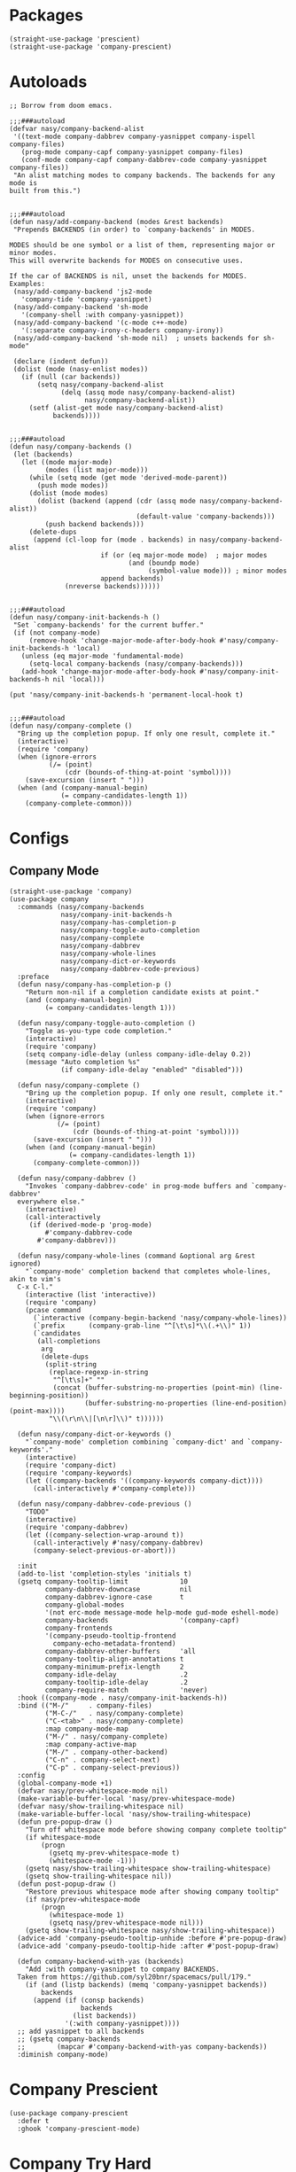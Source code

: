 * Packages

#+begin_src elisp
  (straight-use-package 'prescient)
  (straight-use-package 'company-prescient)
#+end_src

* Autoloads

#+begin_src elisp
  ;; Borrow from doom emacs.

  ;;;###autoload
  (defvar nasy/company-backend-alist
   '((text-mode company-dabbrev company-yasnippet company-ispell company-files)
     (prog-mode company-capf company-yasnippet company-files)
     (conf-mode company-capf company-dabbrev-code company-yasnippet company-files))
   "An alist matching modes to company backends. The backends for any mode is
  built from this.")


  ;;;###autoload
  (defun nasy/add-company-backend (modes &rest backends)
   "Prepends BACKENDS (in order) to `company-backends' in MODES.

  MODES should be one symbol or a list of them, representing major or minor modes.
  This will overwrite backends for MODES on consecutive uses.

  If the car of BACKENDS is nil, unset the backends for MODES.
  Examples:
   (nasy/add-company-backend 'js2-mode
     'company-tide 'company-yasnippet)
   (nasy/add-company-backend 'sh-mode
     '(company-shell :with company-yasnippet))
   (nasy/add-company-backend '(c-mode c++-mode)
     '(:separate company-irony-c-headers company-irony))
   (nasy/add-company-backend 'sh-mode nil)  ; unsets backends for sh-mode"

   (declare (indent defun))
   (dolist (mode (nasy-enlist modes))
     (if (null (car backends))
         (setq nasy/company-backend-alist
               (delq (assq mode nasy/company-backend-alist)
                     nasy/company-backend-alist))
       (setf (alist-get mode nasy/company-backend-alist)
             backends))))


  ;;;###autoload
  (defun nasy/company-backends ()
   (let (backends)
     (let ((mode major-mode)
           (modes (list major-mode)))
       (while (setq mode (get mode 'derived-mode-parent))
         (push mode modes))
       (dolist (mode modes)
         (dolist (backend (append (cdr (assq mode nasy/company-backend-alist))
                                  (default-value 'company-backends)))
           (push backend backends)))
       (delete-dups
        (append (cl-loop for (mode . backends) in nasy/company-backend-alist
                         if (or (eq major-mode mode)  ; major modes
                                (and (boundp mode)
                                     (symbol-value mode))) ; minor modes
                         append backends)
                (nreverse backends))))))


  ;;;###autoload
  (defun nasy/company-init-backends-h ()
   "Set `company-backends' for the current buffer."
   (if (not company-mode)
       (remove-hook 'change-major-mode-after-body-hook #'nasy/company-init-backends-h 'local)
     (unless (eq major-mode 'fundamental-mode)
       (setq-local company-backends (nasy/company-backends)))
     (add-hook 'change-major-mode-after-body-hook #'nasy/company-init-backends-h nil 'local)))

  (put 'nasy/company-init-backends-h 'permanent-local-hook t)


  ;;;###autoload
  (defun nasy/company-complete ()
    "Bring up the completion popup. If only one result, complete it."
    (interactive)
    (require 'company)
    (when (ignore-errors
            (/= (point)
                (cdr (bounds-of-thing-at-point 'symbol))))
      (save-excursion (insert " ")))
    (when (and (company-manual-begin)
               (= company-candidates-length 1))
      (company-complete-common)))
#+end_src

* Configs

** Company Mode

#+begin_src elisp
  (straight-use-package 'company)
  (use-package company
    :commands (nasy/company-backends
               nasy/company-init-backends-h
               nasy/company-has-completion-p
               nasy/company-toggle-auto-completion
               nasy/company-complete
               nasy/company-dabbrev
               nasy/company-whole-lines
               nasy/company-dict-or-keywords
               nasy/company-dabbrev-code-previous)
    :preface
    (defun nasy/company-has-completion-p ()
      "Return non-nil if a completion candidate exists at point."
      (and (company-manual-begin)
           (= company-candidates-length 1)))

    (defun nasy/company-toggle-auto-completion ()
      "Toggle as-you-type code completion."
      (interactive)
      (require 'company)
      (setq company-idle-delay (unless company-idle-delay 0.2))
      (message "Auto completion %s"
               (if company-idle-delay "enabled" "disabled")))

    (defun nasy/company-complete ()
      "Bring up the completion popup. If only one result, complete it."
      (interactive)
      (require 'company)
      (when (ignore-errors
              (/= (point)
                  (cdr (bounds-of-thing-at-point 'symbol))))
        (save-excursion (insert " ")))
      (when (and (company-manual-begin)
                 (= company-candidates-length 1))
        (company-complete-common)))

    (defun nasy/company-dabbrev ()
      "Invokes `company-dabbrev-code' in prog-mode buffers and `company-dabbrev'
    everywhere else."
      (interactive)
      (call-interactively
       (if (derived-mode-p 'prog-mode)
           #'company-dabbrev-code
         #'company-dabbrev)))

    (defun nasy/company-whole-lines (command &optional arg &rest ignored)
      "`company-mode' completion backend that completes whole-lines, akin to vim's
    C-x C-l."
      (interactive (list 'interactive))
      (require 'company)
      (pcase command
        (`interactive (company-begin-backend 'nasy/company-whole-lines))
        (`prefix      (company-grab-line "^[\t\s]*\\(.+\\)" 1))
        (`candidates
         (all-completions
          arg
          (delete-dups
           (split-string
            (replace-regexp-in-string
             "^[\t\s]+" ""
             (concat (buffer-substring-no-properties (point-min) (line-beginning-position))
                     (buffer-substring-no-properties (line-end-position) (point-max))))
            "\\(\r\n\\|[\n\r]\\)" t))))))

    (defun nasy/company-dict-or-keywords ()
      "`company-mode' completion combining `company-dict' and `company-keywords'."
      (interactive)
      (require 'company-dict)
      (require 'company-keywords)
      (let ((company-backends '((company-keywords company-dict))))
        (call-interactively #'company-complete)))

    (defun nasy/company-dabbrev-code-previous ()
      "TODO"
      (interactive)
      (require 'company-dabbrev)
      (let ((company-selection-wrap-around t))
        (call-interactively #'nasy/company-dabbrev)
        (company-select-previous-or-abort)))

    :init
    (add-to-list 'completion-styles 'initials t)
    (gsetq company-tooltip-limit             10
           company-dabbrev-downcase          nil
           company-dabbrev-ignore-case       t
           company-global-modes
           '(not erc-mode message-mode help-mode gud-mode eshell-mode)
           company-backends                  '(company-capf)
           company-frontends
           '(company-pseudo-tooltip-frontend
             company-echo-metadata-frontend)
           company-dabbrev-other-buffers     'all
           company-tooltip-align-annotations t
           company-minimum-prefix-length     2
           company-idle-delay                .2
           company-tooltip-idle-delay        .2
           company-require-match             'never)
    :hook ((company-mode . nasy/company-init-backends-h))
    :bind (("M-/"     . company-files)
           ("M-C-/"   . nasy/company-complete)
           ("C-<tab>" . nasy/company-complete)
           :map company-mode-map
           ("M-/" . nasy/company-complete)
           :map company-active-map
           ("M-/" . company-other-backend)
           ("C-n" . company-select-next)
           ("C-p" . company-select-previous))
    :config
    (global-company-mode +1)
    (defvar nasy/prev-whitespace-mode nil)
    (make-variable-buffer-local 'nasy/prev-whitespace-mode)
    (defvar nasy/show-trailing-whitespace nil)
    (make-variable-buffer-local 'nasy/show-trailing-whitespace)
    (defun pre-popup-draw ()
      "Turn off whitespace mode before showing company complete tooltip"
      (if whitespace-mode
          (progn
            (gsetq my-prev-whitespace-mode t)
            (whitespace-mode -1)))
      (gsetq nasy/show-trailing-whitespace show-trailing-whitespace)
      (gsetq show-trailing-whitespace nil))
    (defun post-popup-draw ()
      "Restore previous whitespace mode after showing company tooltip"
      (if nasy/prev-whitespace-mode
          (progn
            (whitespace-mode 1)
            (gsetq nasy/prev-whitespace-mode nil)))
      (gsetq show-trailing-whitespace nasy/show-trailing-whitespace))
    (advice-add 'company-pseudo-tooltip-unhide :before #'pre-popup-draw)
    (advice-add 'company-pseudo-tooltip-hide :after #'post-popup-draw)

    (defun company-backend-with-yas (backends)
      "Add :with company-yasnippet to company BACKENDS.
    Taken from https://github.com/syl20bnr/spacemacs/pull/179."
      (if (and (listp backends) (memq 'company-yasnippet backends))
          backends
        (append (if (consp backends)
                    backends
                  (list backends))
                '(:with company-yasnippet))))
    ;; add yasnippet to all backends
    ;; (gsetq company-backends
    ;;        (mapcar #'company-backend-with-yas company-backends))
    :diminish company-mode)
#+end_src

* Company Prescient

#+begin_src elisp
  (use-package company-prescient
    :defer t
    :ghook 'company-prescient-mode)
#+end_src

* Company Try Hard

#+begin_src elisp
  (straight-use-package 'company-try-hard)
  (use-package company-try-hard
    :bind (:map company-active-map
           ("C-z" . company-try-hard)))
#+end_src

* Company Quickhelp

#+begin_src elisp
  (straight-use-package 'company-quickhelp)
  (use-package company-quickhelp
    :bind (:map company-active-map
                ("C-c h" . company-quickhelp-manual-begin))
    :ghook #'after-init-hook
    :init (gsetq pos-tip-use-relative-coordinates t))
#+end_src

* Company Tabnine

#+begin_src elisp
  (straight-use-package 'company-tabnine)
  (gsetq company-tabnine-log-file-path
         (concat company-tabnine-binaries-folder "/log"))
#+end_src

* Company Math

#+begin_src elisp
  (straight-use-package 'company-math)
#+end_src

* Company Dict

#+begin_src elisp
  (straight-use-package 'company-dict)
#+end_src

* Company Flx

#+begin_src elisp
  (straight-use-package 'company-flx)
  (use-package company-flx
    :ghook #'after-init-hook)
#+end_src

* Company Box

#+begin_src elisp
  (when *c-box*
    (straight-use-package 'company-box)
    (use-package company-box
      :defer    t
      :after (all-the-icons company)
      :preface
      (defun nasy/company-box-icons--yasnippet-fn (candidate)
        (when (get-text-property 0 'yas-annotation candidate)
          'Yasnippet))

      (defun nasy/company-box-icons--elisp-fn (candidate)
        (when (derived-mode-p 'emacs-lisp-mode)
          (let ((sym (intern candidate)))
            (cond ((fboundp sym)  'ElispFunction)
                  ((boundp sym)   'ElispVariable)
                  ((featurep sym) 'ElispFeature)
                  ((facep sym)    'ElispFace)))))
      :init
      (setq company-box-icons-alist 'company-box-icons-all-the-icons)
      :ghook 'company-mode-hook
      :config
      (gsetq company-box-show-single-candidate t
             company-box-backends-colors       nil
             company-box-max-candidates        50
             company-box-icons-alist           'company-box-icons-all-the-icons
             company-box-icons-functions
             '(nasy/company-box-icons--yasnippet-fn
               company-box-icons--lsp
               nasy/company-box-icons--elisp-fn
               company-box-icons--acphp)
             company-box-icons-all-the-icons
             `((Unknown       . ,(all-the-icons-material "find_in_page"             :height 0.8 :face 'all-the-icons-purple))
               (Text          . ,(all-the-icons-material "text_fields"              :height 0.8 :face 'all-the-icons-green))
               (Method        . ,(all-the-icons-material "functions"                :height 0.8 :face 'all-the-icons-yellow))
               (Function      . ,(all-the-icons-material "functions"                :height 0.8 :face 'all-the-icons-yellow))
               (Constructor   . ,(all-the-icons-material "functions"                :height 0.8 :face 'all-the-icons-yellow))
               (Field         . ,(all-the-icons-material "functions"                :height 0.8 :face 'all-the-icons-yellow))
               (Variable      . ,(all-the-icons-material "adjust"                   :height 0.8 :face 'all-the-icons-blue))
               (Class         . ,(all-the-icons-material "class"                    :height 0.8 :face 'all-the-icons-cyan))
               (Interface     . ,(all-the-icons-material "settings_input_component" :height 0.8 :face 'all-the-icons-cyan))
               (Module        . ,(all-the-icons-material "view_module"              :height 0.8 :face 'all-the-icons-cyan))
               (Property      . ,(all-the-icons-material "settings"                 :height 0.8 :face 'all-the-icons-lorange))
               (Unit          . ,(all-the-icons-material "straighten"               :height 0.8 :face 'all-the-icons-red))
               (Value         . ,(all-the-icons-material "filter_1"                 :height 0.8 :face 'all-the-icons-red))
               (Enum          . ,(all-the-icons-material "plus_one"                 :height 0.8 :face 'all-the-icons-lorange))
               (Keyword       . ,(all-the-icons-material "filter_center_focus"      :height 0.8 :face 'all-the-icons-lgreen))
               (Snippet       . ,(all-the-icons-material "short_text"               :height 0.8 :face 'all-the-icons-lblue))
               (Color         . ,(all-the-icons-material "color_lens"               :height 0.8 :face 'all-the-icons-green))
               (File          . ,(all-the-icons-material "insert_drive_file"        :height 0.8 :face 'all-the-icons-green))
               (Reference     . ,(all-the-icons-material "collections_bookmark"     :height 0.8 :face 'all-the-icons-silver))
               (Folder        . ,(all-the-icons-material "folder"                   :height 0.8 :face 'all-the-icons-green))
               (EnumMember    . ,(all-the-icons-material "people"                   :height 0.8 :face 'all-the-icons-lorange))
               (Constant      . ,(all-the-icons-material "pause_circle_filled"      :height 0.8 :face 'all-the-icons-blue))
               (Struct        . ,(all-the-icons-material "streetview"               :height 0.8 :face 'all-the-icons-blue))
               (Event         . ,(all-the-icons-material "event"                    :height 0.8 :face 'all-the-icons-yellow))
               (Operator      . ,(all-the-icons-material "control_point"            :height 0.8 :face 'all-the-icons-red))
               (TypeParameter . ,(all-the-icons-material "class"                    :height 0.8 :face 'all-the-icons-red))
               ;; (Template   . ,(company-box-icons-image "Template.png"))))
               (Yasnippet     . ,(all-the-icons-material "short_text"               :height 0.8 :face 'all-the-icons-green))
               (ElispFunction . ,(all-the-icons-material "functions"                :height 0.8 :face 'all-the-icons-red))
               (ElispVariable . ,(all-the-icons-material "check_circle"             :height 0.8 :face 'all-the-icons-blue))
               (ElispFeature  . ,(all-the-icons-material "stars"                    :height 0.8 :face 'all-the-icons-orange))
               (ElispFace     . ,(all-the-icons-material "format_paint"             :height 0.8 :face 'all-the-icons-pink))))))
#+end_src

